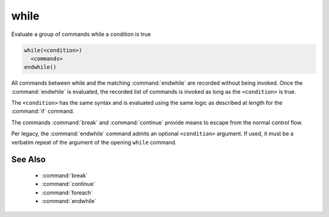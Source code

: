 while
-----

Evaluate a group of commands while a condition is true

.. code-block:: cmake

  while(<condition>)
    <commands>
  endwhile()

All commands between while and the matching :command:`endwhile` are recorded
without being invoked.  Once the :command:`endwhile` is evaluated, the
recorded list of commands is invoked as long as the ``<condition>`` is true.

The ``<condition>`` has the same syntax and is evaluated using the same logic
as described at length for the :command:`if` command.

The commands :command:`break` and :command:`continue` provide means to
escape from the normal control flow.

Per legacy, the :command:`endwhile` command admits
an optional ``<condition>`` argument.
If used, it must be a verbatim repeat of the argument of the opening
``while`` command.

See Also
^^^^^^^^

  * :command:`break`
  * :command:`continue`
  * :command:`foreach`
  * :command:`endwhile`
